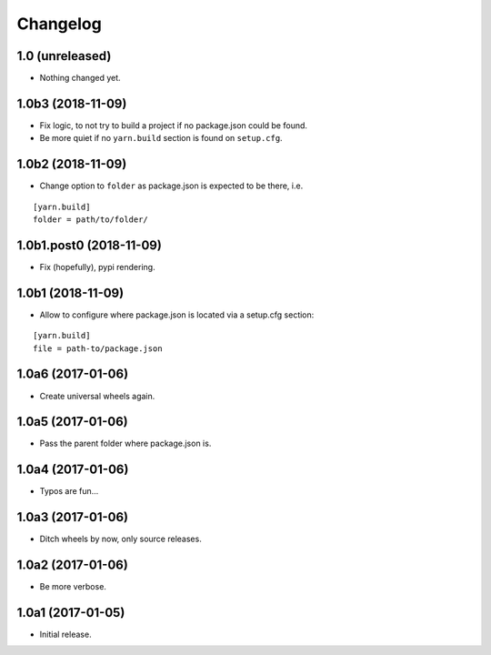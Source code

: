 Changelog
=========

1.0 (unreleased)
----------------

- Nothing changed yet.


1.0b3 (2018-11-09)
------------------

- Fix logic, to not try to build a project if no package.json could be found.

- Be more quiet if no ``yarn.build`` section is found on ``setup.cfg``.

1.0b2 (2018-11-09)
------------------

- Change option to ``folder`` as package.json is expected to be there, i.e.

::

    [yarn.build]
    folder = path/to/folder/

1.0b1.post0 (2018-11-09)
------------------------

- Fix (hopefully), pypi rendering.

1.0b1 (2018-11-09)
------------------

- Allow to configure where package.json is located via a setup.cfg section:

::

    [yarn.build]
    file = path-to/package.json

1.0a6 (2017-01-06)
------------------
- Create universal wheels again.

1.0a5 (2017-01-06)
------------------
- Pass the parent folder where package.json is.

1.0a4 (2017-01-06)
------------------
- Typos are fun...

1.0a3 (2017-01-06)
------------------
- Ditch wheels by now, only source releases.

1.0a2 (2017-01-06)
------------------
- Be more verbose.

1.0a1 (2017-01-05)
------------------
- Initial release.

